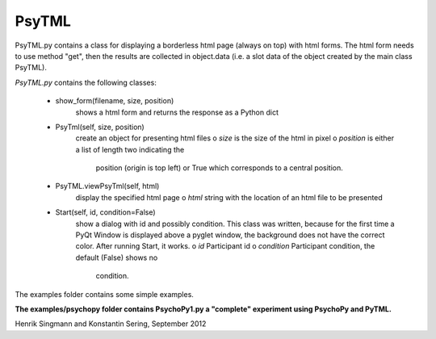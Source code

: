 PsyTML
======

PsyTML.py contains a class for displaying a borderless html page (always on
top) with html forms. The html form needs to use method "get", then the
results are collected in object.data (i.e. a slot data of the object
created by the main class PsyTML).


*PsyTML.py* contains the following classes:

    * show_form(filename, size, position)
        shows a html form and returns the response as a Python dict

    * PsyTml(self, size, position)
        create an object for presenting html files
        o  *size* is the size of the html in pixel
        o  *position* is either a list of length two indicating the
            position (origin is top left) or True which corresponds to a
            central position.

    * PsyTML.viewPsyTml(self, html)
        display the specified html page
        o  *html* string with the location of an html file to be presented

    * Start(self, id, condition=False)
        show a dialog with id and possibly condition. This class was
        written, because for the first time a PyQt Window is displayed
        above a pyglet window, the background does not have the correct
        color. After running Start, it works.
        o  *id* Participant id
        o  *condition* Participant condition, the default (False) shows no
            condition.

The examples folder contains some simple examples.

**The examples/psychopy folder contains PsychoPy1.py a "complete"
experiment using PsychoPy and PyTML.**

Henrik Singmann and Konstantin Sering, September 2012

